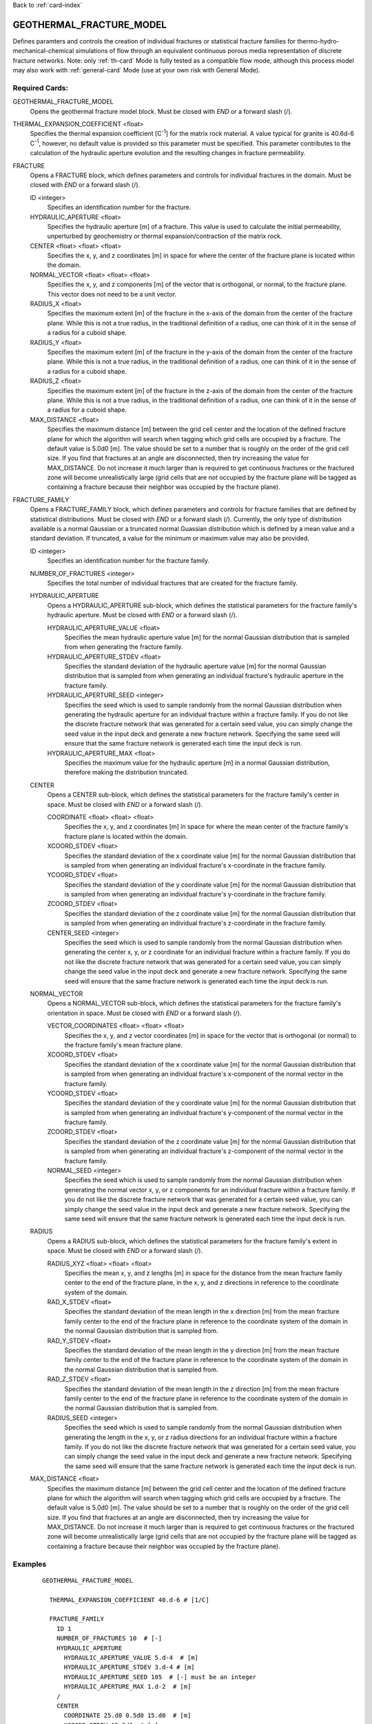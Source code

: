 Back to :ref:`card-index`

.. _geothermal-fracture-model-card:

GEOTHERMAL_FRACTURE_MODEL
=========================
Defines paramters and controls the creation of individual fractures or 
statistical fracture families for thermo-hydro-mechanical-chemical simulations
of flow through an equivalent continuous porous media representation of
discrete fracture networks. 
Note: only :ref:`th-card` Mode is fully tested as a
compatible flow mode, although this process model may also work with 
:ref:`general-card` Mode (use at your own risk with General Mode).

Required Cards:
---------------
GEOTHERMAL_FRACTURE_MODEL
 Opens the geothermal fracture model block. Must be closed with `END` or a 
 forward slash (/).
 
THERMAL_EXPANSION_COEFFICIENT <float>
 Specifies the thermal expansion coefficient [C\ :sup:`-1`\] for the matrix
 rock material. A value typical for granite is 40.6d-6 C\ :sup:`-1`\, 
 however, no default value is provided so this parameter must be specified. This 
 parameter contributes to the calculation of the hydraulic aperture evolution 
 and the resulting changes in fracture permeability.
 
FRACTURE
 Opens a FRACTURE block, which defines parameters and controls for individual 
 fractures in the domain. Must be closed with `END` or a forward slash (/).
 
 ID <integer>
  Specifies an identification number for the fracture. 
 
 HYDRAULIC_APERTURE <float>
  Specifies the hydraulic aperture [m] of a fracture. This value is used to 
  calculate the initial permeability, unperturbed by geochemistry or thermal 
  expansion/contraction of the matrix rock. 
 
 CENTER <float> <float> <float> 
  Specifies the x, y, and z coordinates [m] in space for where the center of the 
  fracture plane is located within the domain. 
 
 NORMAL_VECTOR <float> <float> <float> 
  Specifies the x, y, and z components [m] of the vector that is orthogonal, or 
  normal, to the fracture plane. This vector does not need to be a unit vector.
 
 RADIUS_X <float>
  Specifies the maximum extent [m] of the fracture in the x-axis of the domain 
  from the center of the fracture plane. While this is not a true radius, in 
  the traditional definition of a radius, one can think of it in the sense of a 
  radius for a cuboid shape.
 
 RADIUS_Y <float>
  Specifies the maximum extent [m] of the fracture in the y-axis of the domain 
  from the center of the fracture plane. While this is not a true radius, in 
  the traditional definition of a radius, one can think of it in the sense of a 
  radius for a cuboid shape.
 
 RADIUS_Z <float>
  Specifies the maximum extent [m] of the fracture in the z-axis of the domain 
  from the center of the fracture plane. While this is not a true radius, in 
  the traditional definition of a radius, one can think of it in the sense of a 
  radius for a cuboid shape.

 MAX_DISTANCE <float>
  Specifies the maximum distance [m] between the grid cell center and the 
  location of the defined fracture plane for which the algorithm will search when 
  tagging which grid cells are occupied by a fracture. The default value is 
  5.0d0 [m]. The value should be set to a number that is roughly on the order 
  of the grid cell size. If you find that fractures at an angle are disconnected, 
  then try increasing the value for MAX_DISTANCE. Do not increase it much larger 
  than is required to get continuous fractures or the fractured zone will 
  become unrealistically large (grid cells that are not occupied by the fracture 
  plane will be tagged as containing a fracture because their neighbor was 
  occupied by the fracture plane).


FRACTURE_FAMILY
 Opens a FRACTURE_FAMILY block, which defines parameters and controls for 
 fracture families that are defined by statistical distributions. Must be 
 closed with `END` or a forward slash (/).
 Currently, the only type of distribution available is a normal Gaussian or a 
 truncated normal Guassian distribution which is defined by a mean value and a
 standard deviation. If truncated, a value for the minimum or maximum value may
 also be provided.
  
 ID <integer>
  Specifies an identification number for the fracture family.
  
 NUMBER_OF_FRACTURES <integer>
  Specifies the total number of individual fractures that are created for the 
  fracture family.
  
 HYDRAULIC_APERTURE
  Opens a HYDRAULIC_APERTURE sub-block, which defines the statistical parameters 
  for the fracture family's hydraulic aperture. Must be closed with `END` or a 
  forward slash (/).
  
  HYDRAULIC_APERTURE_VALUE <float>
   Specifies the mean hydraulic aperture value [m] for the normal Gaussian 
   distribution that is sampled from when generating the fracture family.
  
  HYDRAULIC_APERTURE_STDEV <float>
   Specifies the standard deviation of the hydraulic aperture value [m] for the 
   normal Gaussian distribution that is sampled from when generating an 
   individual fracture's hydraulic aperture in the fracture family.
  
  HYDRAULIC_APERTURE_SEED <integer>
   Specifies the seed which is used to sample randomly from the normal Gaussian 
   distribution when generating the hydraulic aperture for an individual 
   fracture within a fracture family. If you do not like the 
   discrete fracture network that was generated for a certain seed value, you 
   can simply change the seed value in the input deck and generate a new 
   fracture network. Specifying the same seed will ensure that the same fracture 
   network is generated each time the input deck is run.
  
  HYDRAULIC_APERTURE_MAX <float>
   Specifies the maximum value for the hydraulic aperture [m] in a normal 
   Gaussian distribution, therefore making the distribution truncated.
   
 CENTER
  Opens a CENTER sub-block, which defines the statistical parameters 
  for the fracture family's center in space. Must be closed with `END` or a 
  forward slash (/).
  
  COORDINATE <float> <float> <float>
   Specifies the x, y, and z coordinates [m] in space for where the mean center 
   of the fracture family's fracture plane is located within the domain.
  
  XCOORD_STDEV <float>
   Specifies the standard deviation of the x coordinate value [m] for the 
   normal Gaussian distribution that is sampled from when generating an 
   individual fracture's x-coordinate in the fracture family.
   
  YCOORD_STDEV <float>
   Specifies the standard deviation of the y coordinate value [m] for the 
   normal Gaussian distribution that is sampled from when generating an 
   individual fracture's y-coordinate in the fracture family.
   
  ZCOORD_STDEV <float>
   Specifies the standard deviation of the z coordinate value [m] for the 
   normal Gaussian distribution that is sampled from when generating an 
   individual fracture's z-coordinate in the fracture family.
  
  CENTER_SEED <integer>
   Specifies the seed which is used to sample randomly from the normal Gaussian 
   distribution when generating the center x, y, or z coordinate for an 
   individual fracture within a fracture family. If you do not like the 
   discrete fracture network that was generated for a certain seed value, you 
   can simply change the seed value in the input deck and generate a new 
   fracture network. Specifying the same seed will ensure that the same fracture 
   network is generated each time the input deck is run.
   
 NORMAL_VECTOR
  Opens a NORMAL_VECTOR sub-block, which defines the statistical parameters 
  for the fracture family's orientation in space. Must be closed with `END` or a 
  forward slash (/).
  
  VECTOR_COORDINATES <float> <float> <float>
   Specifies the x, y, and z vector coordinates [m] in space for the vector that 
   is orthogonal (or normal) to the fracture family's mean fracture plane. 
  
  XCOORD_STDEV <float>
   Specifies the standard deviation of the x coordinate value [m] for the 
   normal Gaussian distribution that is sampled from when generating an 
   individual fracture's x-component of the normal vector in the fracture 
   family.
   
  YCOORD_STDEV <float>
   Specifies the standard deviation of the y coordinate value [m] for the 
   normal Gaussian distribution that is sampled from when generating an 
   individual fracture's y-component of the normal vector in the fracture 
   family.
   
  ZCOORD_STDEV <float>
   Specifies the standard deviation of the z coordinate value [m] for the 
   normal Gaussian distribution that is sampled from when generating an 
   individual fracture's z-component of the normal vector in the fracture 
   family.
  
  NORMAL_SEED <integer>
   Specifies the seed which is used to sample randomly from the normal Gaussian 
   distribution when generating the normal vector x, y, or z components for an 
   individual fracture within a fracture family. If you do not like the 
   discrete fracture network that was generated for a certain seed value, you 
   can simply change the seed value in the input deck and generate a new 
   fracture network. Specifying the same seed will ensure that the same fracture 
   network is generated each time the input deck is run.
   
 RADIUS
  Opens a RADIUS sub-block, which defines the statistical parameters 
  for the fracture family's extent in space. Must be closed with `END` or a 
  forward slash (/).
  
  RADIUS_XYZ <float> <float> <float>
   Specifies the mean x, y, and z lengths [m] in space for the distance from 
   the mean fracture family center to the end of the fracture plane, in the x, 
   y, and z directions in reference to the coordinate system of the domain. 
  
  RAD_X_STDEV <float>
   Specifies the standard deviation of the mean length in the x direction 
   [m] from the mean fracture family center to the end of the fracture plane in 
   reference to the coordinate system of the domain in the normal Gaussian 
   distribution that is sampled from.
   
  RAD_Y_STDEV <float>
   Specifies the standard deviation of the mean length in the y direction 
   [m] from the mean fracture family center to the end of the fracture plane in 
   reference to the coordinate system of the domain in the normal Gaussian 
   distribution that is sampled from.
   
  RAD_Z_STDEV <float>
   Specifies the standard deviation of the mean length in the z direction 
   [m] from the mean fracture family center to the end of the fracture plane in 
   reference to the coordinate system of the domain in the normal Gaussian 
   distribution that is sampled from.
  
  RADIUS_SEED <integer>
   Specifies the seed which is used to sample randomly from the normal Gaussian 
   distribution when generating the length in the x, y, or z radius directions 
   for an individual fracture within a fracture family. If you do not like the 
   discrete fracture network that was generated for a certain seed value, you 
   can simply change the seed value in the input deck and generate a new 
   fracture network. Specifying the same seed will ensure that the same fracture 
   network is generated each time the input deck is run.

 MAX_DISTANCE <float>
  Specifies the maximum distance [m] between the grid cell center and the 
  location of the defined fracture plane for which the algorithm will search when 
  tagging which grid cells are occupied by a fracture. The default value is 
  5.0d0 [m]. The value should be set to a number that is roughly on the order 
  of the grid cell size. If you find that fractures at an angle are disconnected, 
  then try increasing the value for MAX_DISTANCE. Do not increase it much larger 
  than is required to get continuous fractures or the fractured zone will 
  become unrealistically large (grid cells that are not occupied by the fracture 
  plane will be tagged as containing a fracture because their neighbor was 
  occupied by the fracture plane).


Examples
--------
 ::

  GEOTHERMAL_FRACTURE_MODEL
    
    THERMAL_EXPANSION_COEFFICIENT 40.d-6 # [1/C]

    FRACTURE_FAMILY
      ID 1
      NUMBER_OF_FRACTURES 10  # [-]
      HYDRAULIC_APERTURE
        HYDRAULIC_APERTURE_VALUE 5.d-4  # [m]
        HYDRAULIC_APERTURE_STDEV 3.d-4 # [m]
        HYDRAULIC_APERTURE_SEED 105  # [-] must be an integer
        HYDRAULIC_APERTURE_MAX 1.d-2  # [m]
      /
      CENTER 
        COORDINATE 25.d0 0.5d0 15.d0  # [m]
        XCOORD_STDEV 15.5d0  # [m]
        YCOORD_STDEV 1.5d0  # [m]
        ZCOORD_STDEV 1.5d0  # [m]
        CENTER_SEED 19  # [-] must be an integer
      /
      NORMAL_VECTOR 
        VECTOR_COORDINATES -1.0d0 0.d0 -1.d0 # [m]
        XCOORD_STDEV 0.5d0  # [m]
        YCOORD_STDEV 0d0  # [m]
        ZCOORD_STDEV 0.5d0  # [m]
        NORMAL_SEED 29  # [-] must be an integer
      /
      RADIUS 
        RADIUS_XYZ 50.d0 50.d0 100.d0 # [m]
        RAD_X_STDEV 50.0d0  # [m]
        RAD_Y_STDEV 10.0d0  # [m]
        RAD_Z_STDEV 5.0d0  # [m]
        RADIUS_SEED 31  # [-] must be an integer
      /
      MAX_DISTANCE 0.25 # [m]
    /

    FRACTURE_FAMILY
      ID 2
      NUMBER_OF_FRACTURES 6  # [-]
      HYDRAULIC_APERTURE
        HYDRAULIC_APERTURE_VALUE 5.d-3  # [m]
        HYDRAULIC_APERTURE_STDEV 2.d-3 # [m]
        HYDRAULIC_APERTURE_SEED 10  # [-] must be an integer
        HYDRAULIC_APERTURE_MAX 1.d-2  # [m]
      /
      CENTER 
        COORDINATE 25.d0 0.5d0 15.d0  # [m]
        XCOORD_STDEV 8.5d0  # [m]
        YCOORD_STDEV 1.5d0  # [m]
        ZCOORD_STDEV 1.5d0  # [m]
        CENTER_SEED 66  # [-] must be an integer
      /
      NORMAL_VECTOR 
        VECTOR_COORDINATES -1.0d0 0.d0 1.d0 # [m]
        XCOORD_STDEV 0.1d0  # [m]
        YCOORD_STDEV 0.0d0  # [m]
        ZCOORD_STDEV 0.3d0  # [m]
        NORMAL_SEED 7  # [-] must be an integer
      /
      RADIUS 
        RADIUS_XYZ 50.d0 50.d0 5.d0 # [m]
        RAD_X_STDEV 10.0d0  # [m]
        RAD_Y_STDEV 10.0d0  # [m]
        RAD_Z_STDEV 3.0d0  # [m]
        RADIUS_SEED 5  # [-] must be an integer
      /
      MAX_DISTANCE 0.31 # [m]
    /
    
    FRACTURE
      ID 1
      HYDRAULIC_APERTURE 1.d-3 # [m]
      CENTER 25.d0 0.5d0 10.0d0 # [m]
      NORMAL_VECTOR -0.15d0 0.d0 1.d0 # [m]
      RADIUS_X 20.d0 # [m]
      RADIUS_Y 100.d0 # [m]
      RADIUS_Z 100.d0 # [m]
    /

    FRACTURE
      ID 3
      HYDRAULIC_APERTURE 1.d-3 # [m]
      CENTER 25.d0 0.5d0 12.5d0 # [m]
      NORMAL_VECTOR -0.15d0 0.d0 1.d0 # [m]
      RADIUS_X 20.d0 # [m]
      RADIUS_Y 100.d0 # [m]
      RADIUS_Z 100.d0 # [m]
      MAX_DISTANCE 0.1 # [m]
    /
    FRACTURE
      ID 2
      HYDRAULIC_APERTURE 6.d-4 # [m]
      CENTER 25.5d0 0.5d0 11.0d0 # [m]
      NORMAL_VECTOR 0.15d0 0.d0 1.d0 # [m]
      RADIUS_X 20.d0 # [m]
      RADIUS_Y 100.d0 # [m]
      RADIUS_Z 100.d0 # [m]
    /

  /		


